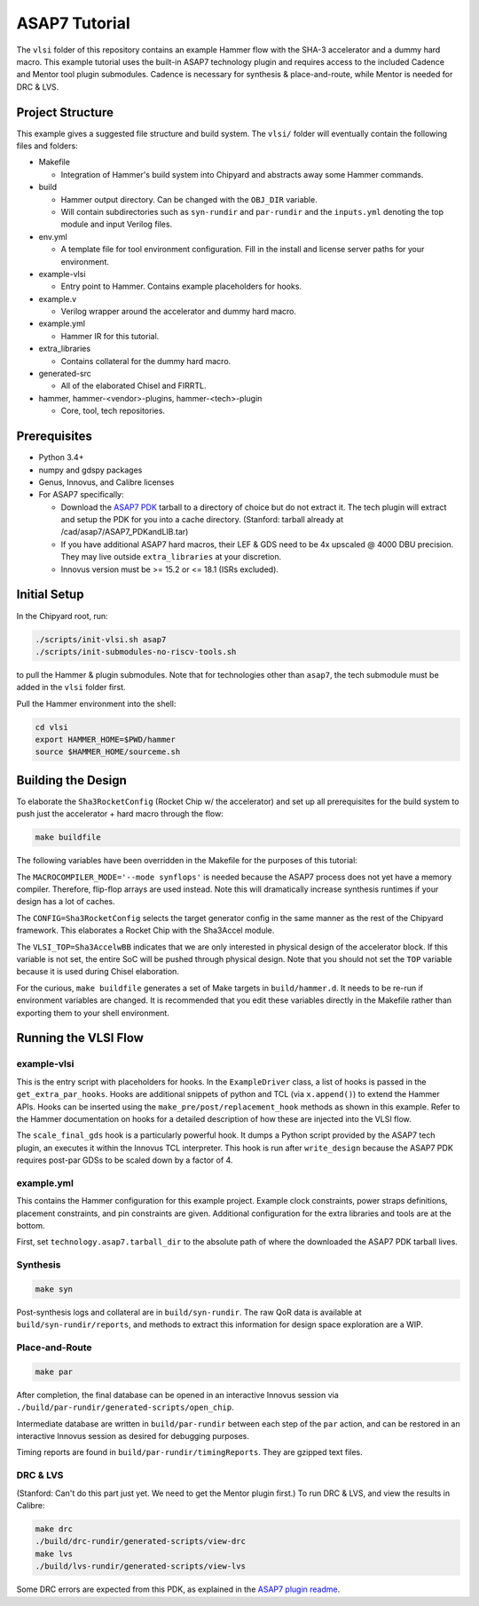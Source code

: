 .. _tutorial:

ASAP7 Tutorial
==============
The ``vlsi`` folder of this repository contains an example Hammer flow with the SHA-3 accelerator and a dummy hard macro. This example tutorial uses the built-in ASAP7 technology plugin and requires access to the included Cadence and Mentor tool plugin submodules. Cadence is necessary for synthesis & place-and-route, while Mentor is needed for DRC & LVS.

Project Structure
-----------------

This example gives a suggested file structure and build system. The ``vlsi/`` folder will eventually contain the following files and folders:

* Makefile

  * Integration of Hammer's build system into Chipyard and abstracts away some Hammer commands.

* build

  * Hammer output directory. Can be changed with the ``OBJ_DIR`` variable.
  * Will contain subdirectories such as ``syn-rundir`` and ``par-rundir`` and the ``inputs.yml`` denoting the top module and input Verilog files.

* env.yml

  * A template file for tool environment configuration. Fill in the install and license server paths for your environment.

* example-vlsi

  * Entry point to Hammer. Contains example placeholders for hooks.

* example.v

  * Verilog wrapper around the accelerator and dummy hard macro.

* example.yml

  * Hammer IR for this tutorial.

* extra_libraries

  * Contains collateral for the dummy hard macro.

* generated-src

  * All of the elaborated Chisel and FIRRTL.

* hammer, hammer-<vendor>-plugins, hammer-<tech>-plugin

  * Core, tool, tech repositories.

Prerequisites
-------------

* Python 3.4+
* numpy and gdspy packages
* Genus, Innovus, and Calibre licenses
* For ASAP7 specifically:

  * Download the `ASAP7 PDK <http://asap.asu.edu/asap/>`__ tarball to a directory of choice but do not extract it. The tech plugin will extract and setup the PDK for you into a cache directory. (Stanford: tarball already at /cad/asap7/ASAP7_PDKandLIB.tar)
  * If you have additional ASAP7 hard macros, their LEF & GDS need to be 4x upscaled @ 4000 DBU precision. They may live outside ``extra_libraries`` at your discretion.
  * Innovus version must be >= 15.2 or <= 18.1 (ISRs excluded).

Initial Setup
-------------
In the Chipyard root, run:

.. code-block:: shell

    ./scripts/init-vlsi.sh asap7
    ./scripts/init-submodules-no-riscv-tools.sh
    
to pull the Hammer & plugin submodules. Note that for technologies other than ``asap7``, the tech submodule must be added in the ``vlsi`` folder first.

Pull the Hammer environment into the shell:

.. code-block:: shell

    cd vlsi
    export HAMMER_HOME=$PWD/hammer
    source $HAMMER_HOME/sourceme.sh

Building the Design
-------------------
To elaborate the ``Sha3RocketConfig`` (Rocket Chip w/ the accelerator) and set up all prerequisites for the build system to push just the accelerator + hard macro through the flow:

.. code-block:: shell

    make buildfile

The following variables have been overridden in the Makefile for the purposes of this tutorial:

The ``MACROCOMPILER_MODE='--mode synflops'`` is needed because the ASAP7 process does not yet have a memory compiler. Therefore, flip-flop arrays are used instead. Note this will dramatically increase synthesis runtimes if your design has a lot of caches.

The ``CONFIG=Sha3RocketConfig`` selects the target generator config in the same manner as the rest of the Chipyard framework. This elaborates a Rocket Chip with the Sha3Accel module.

The ``VLSI_TOP=Sha3AccelwBB`` indicates that we are only interested in physical design of the accelerator block. If this variable is not set, the entire SoC will be pushed through physical design. Note that you should not set the ``TOP`` variable because it is used during Chisel elaboration.

For the curious, ``make buildfile`` generates a set of Make targets in ``build/hammer.d``. It needs to be re-run if environment variables are changed. It is recommended that you edit these variables directly in the Makefile rather than exporting them to your shell environment.

Running the VLSI Flow
---------------------

example-vlsi
^^^^^^^^^^^^
This is the entry script with placeholders for hooks. In the ``ExampleDriver`` class, a list of hooks is passed in the ``get_extra_par_hooks``. Hooks are additional snippets of python and TCL (via ``x.append()``) to extend the Hammer APIs. Hooks can be inserted using the ``make_pre/post/replacement_hook`` methods as shown in this example. Refer to the Hammer documentation on hooks for a detailed description of how these are injected into the VLSI flow.

The ``scale_final_gds`` hook is a particularly powerful hook. It dumps a Python script provided by the ASAP7 tech plugin, an executes it within the Innovus TCL interpreter. This hook is run after ``write_design`` because the ASAP7 PDK requires post-par GDSs to be scaled down by a factor of 4.

example.yml
^^^^^^^^^^^
This contains the Hammer configuration for this example project. Example clock constraints, power straps definitions, placement constraints, and pin constraints are given. Additional configuration for the extra libraries and tools are at the bottom.

First, set ``technology.asap7.tarball_dir`` to the absolute path of where the downloaded the ASAP7 PDK tarball lives.

Synthesis
^^^^^^^^^
.. code-block:: shell

    make syn

Post-synthesis logs and collateral are in ``build/syn-rundir``. The raw QoR data is available at ``build/syn-rundir/reports``, and methods to extract this information for design space exploration are a WIP.

Place-and-Route
^^^^^^^^^^^^^^^
.. code-block:: shell

    make par

After completion, the final database can be opened in an interactive Innovus session via ``./build/par-rundir/generated-scripts/open_chip``.

Intermediate database are written in ``build/par-rundir`` between each step of the ``par`` action, and can be restored in an interactive Innovus session as desired for debugging purposes. 

Timing reports are found in ``build/par-rundir/timingReports``. They are gzipped text files.

DRC & LVS
^^^^^^^^^
(Stanford: Can't do this part just yet. We need to get the Mentor plugin first.)
To run DRC & LVS, and view the results in Calibre:

.. code-block:: shell

    make drc
    ./build/drc-rundir/generated-scripts/view-drc
    make lvs
    ./build/lvs-rundir/generated-scripts/view-lvs

Some DRC errors are expected from this PDK, as explained in the `ASAP7 plugin readme <https://github.com/ucb-bar/hammer/tree/master/src/hammer-vlsi/technology/asap7>`__.
